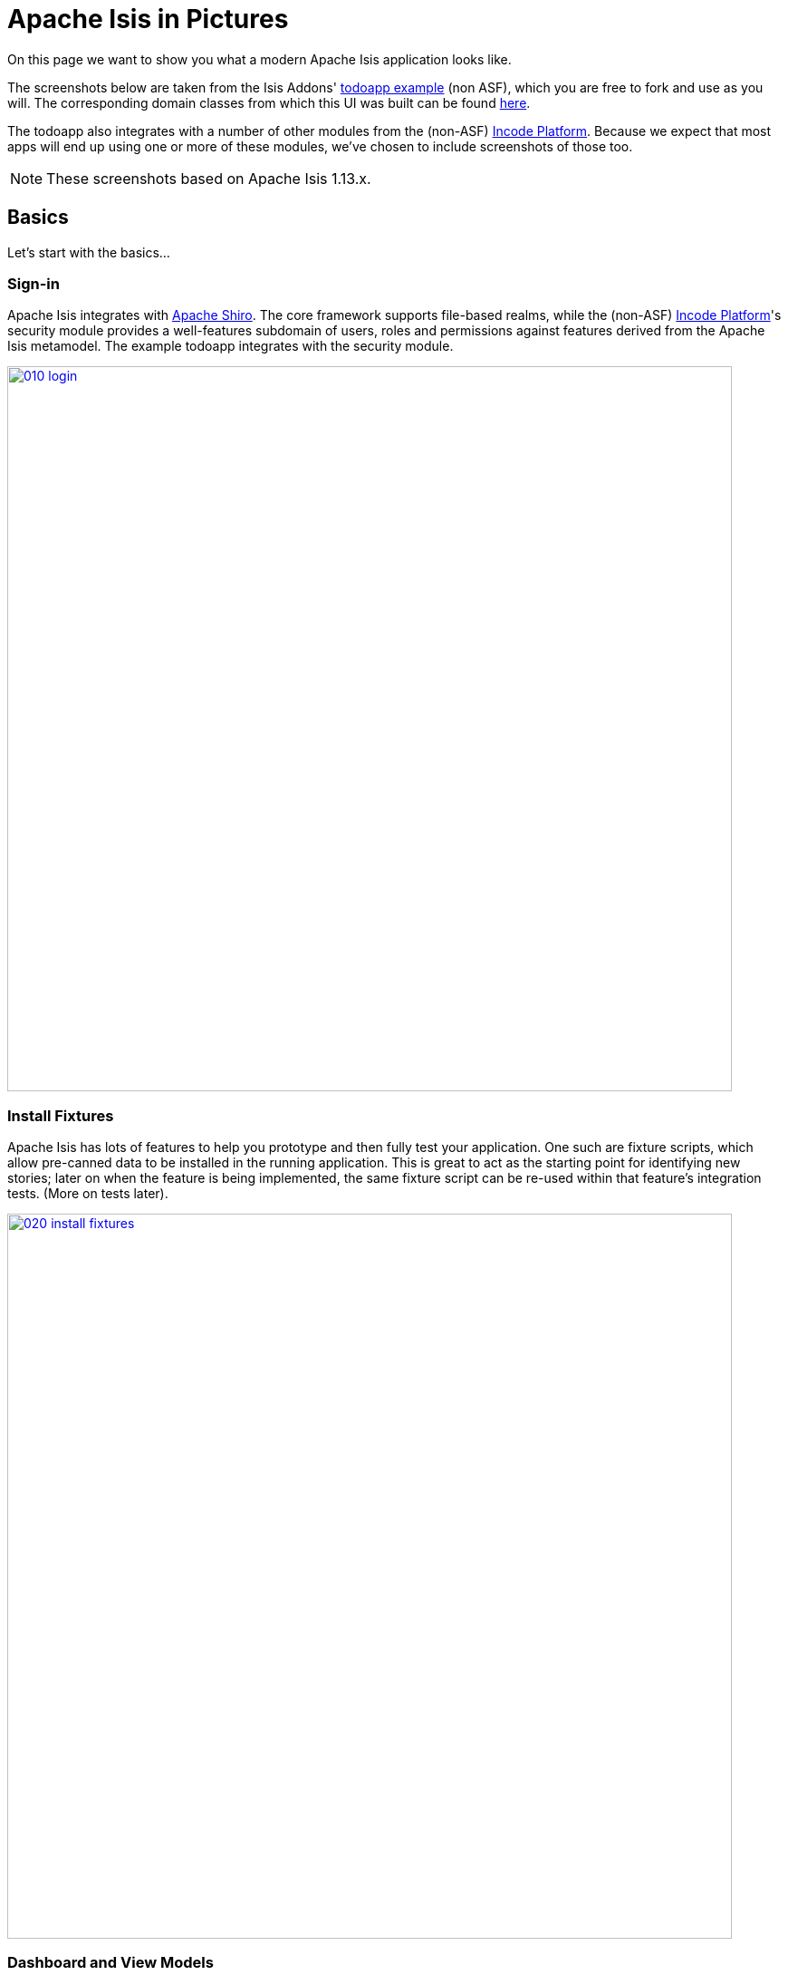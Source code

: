 [[isis-in-pictures]]
= Apache Isis in Pictures
:Notice: Licensed to the Apache Software Foundation (ASF) under one or more contributor license agreements. See the NOTICE file distributed with this work for additional information regarding copyright ownership. The ASF licenses this file to you under the Apache License, Version 2.0 (the "License"); you may not use this file except in compliance with the License. You may obtain a copy of the License at. http://www.apache.org/licenses/LICENSE-2.0 . Unless required by applicable law or agreed to in writing, software distributed under the License is distributed on an "AS IS" BASIS, WITHOUT WARRANTIES OR  CONDITIONS OF ANY KIND, either express or implied. See the License for the specific language governing permissions and limitations under the License.
:_basedir: ../../
:_imagesdir: images/




On this page we want to show you what a modern Apache Isis application looks like.

The screenshots below are taken from the Isis Addons' http://github.com/isisaddons/isis-app-todoapp[todoapp example] (non ASF), which you are free to fork and use as you will.
The corresponding domain classes from which this UI was built can be found https://github.com/isisaddons/isis-app-todoapp/tree/master/dom/src/main/java/todoapp/dom/todoitem[here].

The todoapp also integrates with a number of other modules from the (non-ASF) link:http://platform.incode.org[Incode Platform^].
Because we expect that most apps will end up using one or more of these modules, we've chosen to include screenshots of those too.

[NOTE]
====
These screenshots based on Apache Isis 1.13.x.
====


== Basics

Let's start with the basics...

=== Sign-in

Apache Isis integrates with http://shiro.apache.org[Apache Shiro].
The core framework supports file-based realms, while the (non-ASF) link:http://platform.incode.org[Incode Platform^]'s security module provides a well-features subdomain of users, roles and permissions against features derived from the Apache Isis metamodel.
The example todoapp integrates with the security module.


image::{_imagesdir}isis-in-pictures/010-login.png[width="800px",link="{_imagesdir}isis-in-pictures/010-login.png"]



=== Install Fixtures

Apache Isis has lots of features to help you prototype and then fully test your application.
One such are fixture scripts, which allow pre-canned data to be installed in the running application.
This is great to act as the starting point for identifying new stories; later on when the feature is being implemented, the same fixture script can be re-used within that feature's integration tests.
(More on tests later).


image::{_imagesdir}isis-in-pictures/020-install-fixtures.png[width="800px",link="{_imagesdir}isis-in-pictures/020-install-fixtures.png"]



=== Dashboard and View Models

Most of the time the end-user interacts with representations of persistent domain entities, but Apache Isis also supports view models which can aggregate data from multiple sources.
The todoapp example uses a "dashboard" view model to list todo items not yet done vs those completed.

image::{_imagesdir}isis-in-pictures/030-dashboard-view-model.png[width="800px",link="{_imagesdir}isis-in-pictures/030-dashboard-view-model.png"]

In general we recommend to initially focus only on domain entities; this will help drive out a good domain model.
Later on view models can be introduced in support of specific use cases.




=== Domain Entity

The screenshot below is of the todoapp's `ToDoItem` domain entity.
Like all web pages, this UI is generated at runtime, directly from the domain object itself.
There are no controllers or HTML to write.


image::{_imagesdir}isis-in-pictures/040-domain-entity.png[width="800px",link="{_imagesdir}isis-in-pictures/040-domain-entity.png"]


In addition to the domain entity, Apache Isis allows layout metadata hints to be provided, for example to specify the grouping of properties, the positioning of those groups into columns, the association of actions (the buttons) with properties or collections, the icons on the buttons, and so on.
This metadata can be specified either as annotations or in XML form.
The benefit of the latter is that it can be updated (and the UI redrawn) without restarting the app.

Any production-ready app will require this metadata but (like the view models discussed above) this metadata can be added gradually on top of the core domain model.




=== Edit properties

By default properties on domain entities are editable, meaning they can be changed directly.
In the todoapp example, the `ToDoItem`'s description is one such editable property:

image::{_imagesdir}isis-in-pictures/050-edit-property.png[width="800px",link="{_imagesdir}isis-in-pictures/050-edit-property.png"]


Note that some of the properties are read-only even in edit mode; individual properties can be made non-editable.
It is also possible to make all properties disabled and thus enforce changes only through actions (below).




=== Actions

The other way to modify an entity is to an invoke an action.
In the screenshot below the ``ToDoItem``'s category and subcategory can be updated together using an action:

image::{_imagesdir}isis-in-pictures/060-invoke-action.png[width="800px",link="{_imagesdir}isis-in-pictures/060-invoke-action.png"]


There are no limitations on what an action can do; it might just update a single object, it could update multiple objects.
Or, it might not update any objects at all, but could instead perform some other activity, such as sending out email or printing a document.

In general though, all actions are associated with some object, and are (at least initially) also implemented by that object: good old-fashioned encapsulation.
We sometimes use the term "behaviourally complete" for such domain objects.




=== Mixins

As an alternative to placing actions (business logic) on a domain object, it can instead be placed inside a mixin object.
When an object is rendered by Apache Isis, the mixin "contributes" its behaviour to the domain object (similar to aspect-oriented traits).

In the screenshot below the highlighted "export as xml" action, the "relative priority" property (and "previous" and "next" actions) the "similar to" collection and the two "as DTO" actions are all contributed by mixins:

image::{_imagesdir}isis-in-pictures/065-contributions.png[width="800px",link="{_imagesdir}isis-in-pictures/065-contributions.png"]


== Extensible Views

[NOTE]
====
The remaining screenshots on this page are for v1.10.0 of the framework, which precedes the support for tabbed views introduced in v1.12.0.
====

The Apache Isis viewer is implemented using http://wicket.apache.org[Apache Wicket], and has been designed to be extensible.
For example, when a collection of objects is rendered, this is just one of several views, as shown in the selector drop-down:

image::{_imagesdir}isis-in-pictures/070-pluggable-views.png[width="800px",link="{_imagesdir}isis-in-pictures/070-pluggable-views.png"]


The (non-ASF) link:http://platform.incode.org[Incode Platform^] provides a number of such extensions.
For example, the gmap3 component will render any domain entity (such as `ToDoItem`) that implements its `Locatable` interface:

image::{_imagesdir}isis-in-pictures/080-gmap3-view.png[width="800px",link="{_imagesdir}isis-in-pictures/080-gmap3-view.png"]




Similarly the (non-ASF) link:http://platform.incode.org[Incode Platform^]'s fullcalendar2 component will render any domain entity (such as `ToDoItem`) that implements its `Calendarable` interface:

image::{_imagesdir}isis-in-pictures/090-fullcalendar2-view.png[width="800px",link="{_imagesdir}isis-in-pictures/090-fullcalendar2-view.png"]





Yet another "view" (though this one is rather simpler) is that provided by the (non-ASF) link:http://platform.incode.org[Incode Platform^]'s excel Wicket component
This provides a download button to the table as a spreadsheet:

image::{_imagesdir}isis-in-pictures/100-excel-view-and-docx.png[width="800px",link="{_imagesdir}isis-in-pictures/100-excel-view-and-docx.png"]




The screenshot above also shows an "export to Word" action.
This is _not_ a view but instead is a (contributed) action that uses the (non-ASF) link:http://platform.incode.org[Incode Platform^]'s docx module to perform a "mail-merge":

image::{_imagesdir}isis-in-pictures/110-docx.png[width="800px",link="{_imagesdir}isis-in-pictures/110-docx.png"]




[NOTE]
====
Please note that the Isis Addons are not part of ASF, but they _are_ all licensed under Apache License 2.0 and are maintained by the Apache Isis committers.
====




== Security, Auditing and more...

As well as providing extensions to the UI, the (non ASF) Isis Addons provide a rich set of modules to support various cross-cutting concerns.

Under the activity menu are four sets of services which provide support for (non-ASF) link:http://platform.incode.org[Incode Platform^]'s sessionlogger module (for user session logging/auditing) , command module (audit/profiling), audit module (audit object changes) (shown) and (inter-system) event publishing:

image::{_imagesdir}isis-in-pictures/120-auditing.png[width="800px",link="{_imagesdir}isis-in-pictures/120-auditing.png"]



In the security menu is access to the rich set of functionality provided by the (non-ASF) link:http://platform.incode.org[Incode Platform^]'s security module:

image::{_imagesdir}isis-in-pictures/130-security.png[width="800px",link="{_imagesdir}isis-in-pictures/130-security.png"]




In the prototyping menu is the ability to download a GNU gettext `.po` file for translation.
This file can then be translated into multiple languages so that your app can support different locales.
Note that this feature is part of Apache Isis core (it is not in Isis Addons):

image::{_imagesdir}isis-in-pictures/140-i18n.png[width="800px",link="{_imagesdir}isis-in-pictures/140-i18n.png"]




The (non-ASF) link:http://platform.incode.org[Incode Platform^] also provides a module for managing application and user settings.
Most apps (the todoapp example included) won't expose these services directly, but will usually wrap them in their own app-specific settings service that trivially delegates to the settings module's services:

image::{_imagesdir}isis-in-pictures/150-appsettings.png[width="800px",link="{_imagesdir}isis-in-pictures/150-appsettings.png"]




=== Multi-tenancy support

One significant feature of the (non-ASF) link:http://platform.incode.org[Incode Platform^]'s security module is the ability to associate users and objects with a "tenancy".
The todoapp uses this feature so that different users' list of todo items are kept separate from one another.
A user with administrator is able to switch their own "tenancy" to the tenancy of some other user, in order to access the objects in that tenancy:

image::{_imagesdir}isis-in-pictures/160-switch-tenancy.png[width="800px",link="{_imagesdir}isis-in-pictures/160-switch-tenancy.png"]



For more details, see the (non-ASF) link:http://platform.incode.org[Incode Platform^]'s security module README.


=== Me

Most of the (non-ASF) link:http://platform.incode.org[Incode Platform^]'s security module's services are on the security menu, which would normally be provided only to administrators.
Kept separate is the "me" action:

image::{_imagesdir}isis-in-pictures/170-me.png[width="800px",link="{_imagesdir}isis-in-pictures/170-me.png"]



Assuming they have been granted permissions, this allows a user to access an entity representing their own user account:

image::{_imagesdir}isis-in-pictures/180-app-user-entity.png[width="800px",link="{_imagesdir}isis-in-pictures/180-app-user-entity.png"]



If not all of these properties are required, then they can be hidden either using security or though Apache Isis' internal event bus (described below).
Conversely, additional properties can be "grafted onto" the user using the contributed properties/collections discussed previously.


=== Themes

Apache Isis' Wicket viewer uses http://getbootstrap.com[Twitter Bootstrap], which means that it can be themed.
If more than one theme has been configured for the app, then the viewer allows the end-user to switch their theme:

image::{_imagesdir}isis-in-pictures/190-switch-theme.png[width="800px",link="{_imagesdir}isis-in-pictures/190-switch-theme.png"]




== REST API

In addition to Apache Isis' Wicket viewer, it also provides a rich REST API with a full set of hypermedia controls, generated automatically from the domain objects (entities and view models).
The framework provides two default representations, one an implementation of the http://restfulobjects.org[Restful Objects] spec, the other a simplified representation suitable for custom Javascript apps.
Other representations can be plugged in.

The screenshot below shows accessing the Restful Objects representation API accessed through a Chrome plugin:

image::{_imagesdir}isis-in-pictures/200-rest-api.png[width="800px",link="{_imagesdir}isis-in-pictures/200-rest-api.png"]


The framework also automatically integrates with Swagger, generating a Swagger spec from the underlying domain object model.
From this spec REST clients can be code-generated; it also allows developers to play with the REST API through the Swagger UI:


image::{_imagesdir}isis-in-pictures/205-swagger-ui.png[width="800px",link="{_imagesdir}isis-in-pictures/205-swagger-ui.png"]








== Integration Testing Support

Earlier on we noted that Apache Isis allows fixtures to be installed through the UI.
These same fixture scripts can be reused within integration tests.
For example, the code snippet below shows how the `FixtureScripts` service injected into an integration test can then be used to set up data:

image::{_imagesdir}isis-in-pictures/210-fixture-scripts.png[width="500px",link="{_imagesdir}isis-in-pictures/210-fixture-scripts.png"]



The tests themselves are run in junit.
While these are integration tests (so talking to a real database), they are no more complex than a regular unit test:

image::{_imagesdir}isis-in-pictures/220-testing-happy-case.png[width="400px",link="{_imagesdir}isis-in-pictures/220-testing-happy-case.png"]



To simulate the business rules enforced by Apache Isis, the domain object can be "wrapped" in a proxy.
For example, if using the Wicket viewer then Apache Isis will enforce the rule (implemented in the `ToDoItem` class itself) that a completed item cannot have the "completed" action invoked upon it.
The wrapper simulates this by throwing an appropriate exception:

image::{_imagesdir}isis-in-pictures/230-testing-wrapper-factory.png[width="550px",link="{_imagesdir}isis-in-pictures/230-testing-wrapper-factory.png"]






== Internal Event Bus

Contributions, discussed earlier, are an important tool in ensuring that the packages within your Apache Isis application are decoupled; by extracting out actions the order of dependency between packages can effectively be reversed.

Another important tool to ensure your codebase remains maintainable is Apache Isis' internal event bus.
It is probably best explained by example; the code below says that the "complete" action should emit a `ToDoItem.Completed` event:

image::{_imagesdir}isis-in-pictures/240-domain-events.png[width="400px",link="{_imagesdir}isis-in-pictures/240-domain-events.png"]





Domain service (application-scoped, stateless) can then subscribe to this event:

image::{_imagesdir}isis-in-pictures/250-domain-event-subscriber.png[width="450px",link="{_imagesdir}isis-in-pictures/250-domain-event-subscriber.png"]




And this test verifies that completing an action causes the subscriber to be called:

image::{_imagesdir}isis-in-pictures/260-domain-event-test.png[width="850px",link="{_imagesdir}isis-in-pictures/260-domain-event-test.png"]



In fact, the domain event is fired not once, but (up to) 5 times.
It is called 3 times prior to execution, to check that the action is visible, enabled and that arguments are valid.
It is then additionally called prior to execution, and also called after execution.
What this means is that a subscriber can in either veto access to an action of some publishing object, and/or it can perform cascading updates if the action is allowed to proceed.

Moreover, domain events are fired for all properties and collections, not just actions.
Thus, subscribers can therefore switch on or switch off different parts of an application.
Indeed, the example todoapp demonstrates this.

